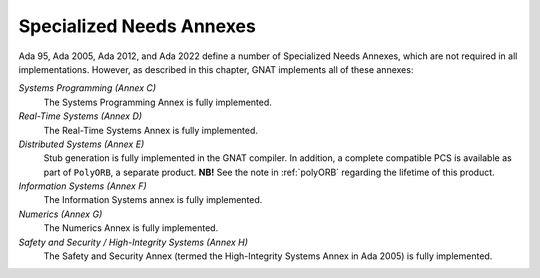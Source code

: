 .. _Specialized_Needs_Annexes:

*************************
Specialized Needs Annexes
*************************

Ada 95, Ada 2005, Ada 2012, and Ada 2022 define a number of Specialized Needs Annexes, which are not required in all implementations.  However, as described in this chapter, GNAT implements all of these annexes:

*Systems Programming (Annex C)*
  The Systems Programming Annex is fully implemented.


*Real-Time Systems (Annex D)*
  The Real-Time Systems Annex is fully implemented.


*Distributed Systems (Annex E)*
  Stub generation is fully implemented in the GNAT compiler.  In addition,
  a complete compatible PCS is available as part of ``PolyORB``,
  a separate product. **NB!** See the note in :ref:`polyORB` regarding the lifetime of this product.


*Information Systems (Annex F)*
  The Information Systems annex is fully implemented.


*Numerics (Annex G)*
  The Numerics Annex is fully implemented.


*Safety and Security / High-Integrity Systems (Annex H)*
  The Safety and Security Annex (termed the High-Integrity Systems Annex
  in Ada 2005) is fully implemented.
